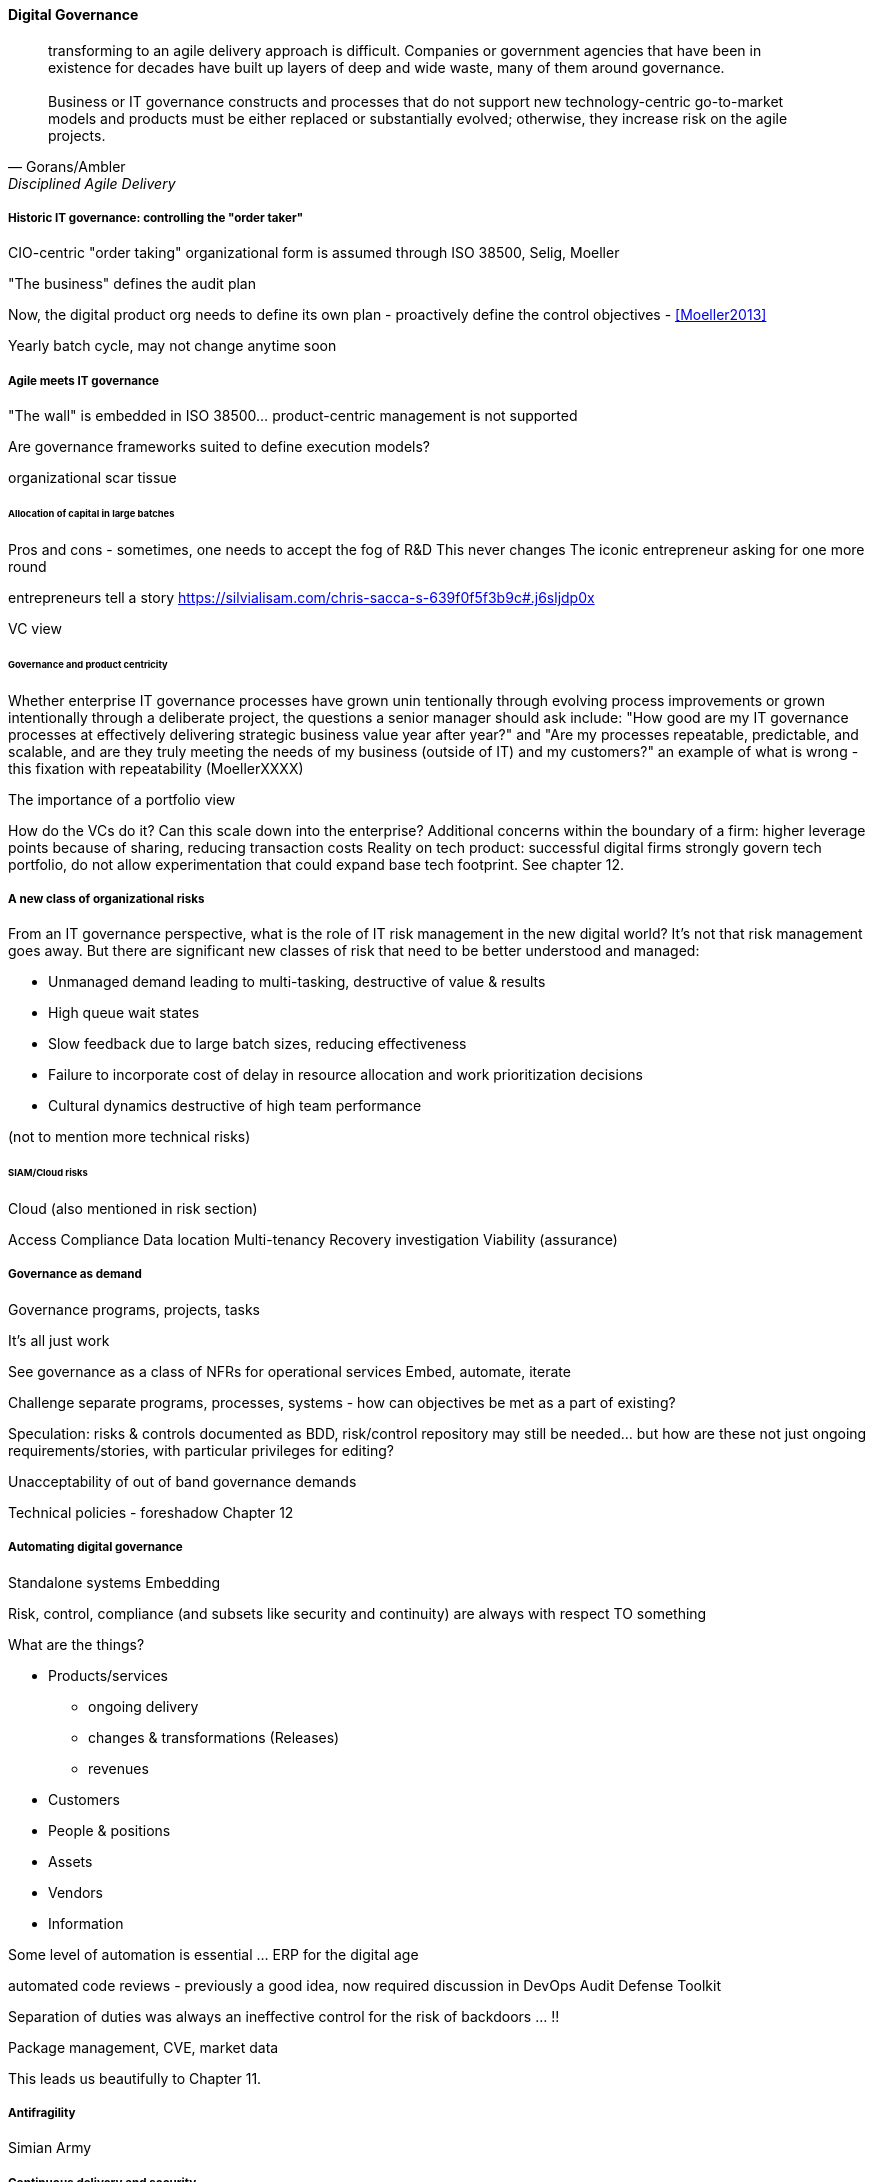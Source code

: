
==== Digital Governance
[quote, Gorans/Ambler, Disciplined Agile Delivery]
transforming to an agile delivery approach is difficult. Companies or government agencies that have been in existence for decades have built up layers of deep and wide waste, many of them around governance. +
 +
Business or IT governance constructs and processes that do not support new technology-centric go-to-market models and products must be either replaced or substantially evolved; otherwise, they increase risk on the agile projects.

===== Historic IT governance: controlling the "order taker"

CIO-centric "order taking" organizational form is assumed through ISO 38500, Selig, Moeller

"The business" defines the audit plan

Now, the digital product org needs to define its own plan - proactively define the control objectives - <<Moeller2013>>

Yearly batch cycle, may not change anytime soon

===== Agile meets IT governance

"The wall" is embedded in ISO 38500... product-centric management is not supported

Are governance frameworks suited to define execution models?

organizational scar tissue


====== Allocation of capital in large batches

Pros and cons - sometimes, one needs to accept the fog of R&D
This never changes
The iconic entrepreneur asking for one more round

entrepreneurs tell a story https://silvialisam.com/chris-sacca-s-639f0f5f3b9c#.j6sljdp0x

VC view

====== Governance and product centricity
Whether enterprise IT governance processes have grown unin
tentionally through evolving process improvements or grown intentionally through a
deliberate project, the questions a senior manager should ask include: "How good are my IT governance processes at effectively delivering strategic business value year after year?" and "Are my processes repeatable, predictable, and scalable, and are they truly meeting the needs of my business (outside of IT) and my customers?"
 an example of what is wrong - this fixation with repeatability
 (MoellerXXXX)

The importance of a portfolio view

How do the VCs do it? Can this scale down into the enterprise?
Additional concerns within the boundary of a firm: higher leverage points because of sharing, reducing transaction costs
Reality on tech product: successful digital firms strongly govern tech portfolio, do not allow experimentation that could expand base tech footprint. See chapter 12.

===== A new class of organizational risks

From an IT governance perspective, what is the role of IT risk management in the new digital world? It's not that risk management goes away. But there are significant new classes of risk that need to be better understood and managed:

 * Unmanaged demand leading to multi-tasking, destructive of value & results
 * High queue wait states
 * Slow feedback due to large batch sizes, reducing effectiveness
 * Failure to incorporate cost of delay in resource allocation and work prioritization decisions
 * Cultural dynamics destructive of high team performance

(not to mention more technical risks)



====== SIAM/Cloud risks

Cloud (also mentioned in risk section)

Access
Compliance
Data location
Multi-tenancy
Recovery
investigation
Viability (assurance)


===== Governance as demand

Governance programs, projects, tasks

It's all just work

See governance as a class of NFRs for operational services
Embed, automate, iterate

Challenge separate programs, processes, systems - how can objectives be met as a part of existing?

Speculation: risks & controls documented as BDD, risk/control repository may still be needed... but how are these not just ongoing requirements/stories, with particular privileges for editing?

Unacceptability of out of band governance demands

Technical policies - foreshadow Chapter 12

===== Automating digital governance
Standalone systems
Embedding

Risk, control, compliance (and subsets like security and continuity) are always with respect TO something

What are the things?

* Products/services
** ongoing delivery
** changes & transformations (Releases)
** revenues

* Customers
* People & positions
* Assets
* Vendors
* Information

Some level of automation is essential ... ERP for the digital age

automated code reviews - previously a good idea, now required
discussion in DevOps Audit Defense Toolkit

Separation of duties was always an ineffective control for the risk of backdoors ... !!

Package management, CVE, market data

This leads us beautifully to Chapter 11.

===== Antifragility
Simian Army

===== Continuous delivery and security
DevSecOps, RuggedDevOps, etc
